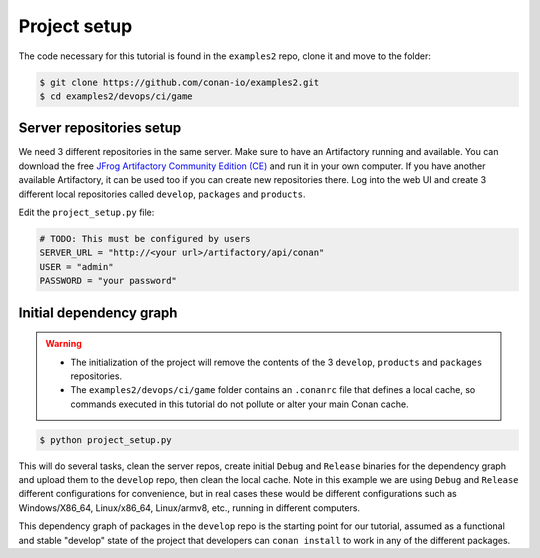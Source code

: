 Project setup
=============

The code necessary for this tutorial is found in the ``examples2`` repo, clone it and 
move to the folder:


.. code-block:: bash

    $ git clone https://github.com/conan-io/examples2.git
    $ cd examples2/devops/ci/game


Server repositories setup
-------------------------

We need 3 different repositories in the same server. Make sure to have an Artifactory running and available. You can download the free  `JFrog Artifactory Community Edition (CE) <https://conan.io/downloads.html>`_ and run it in your own computer. If you have another available Artifactory, it can be used too if you can create new repositories there. Log into the web UI and create 3 different local repositories called ``develop``, ``packages`` and ``products``.

Edit the ``project_setup.py`` file:

.. code-block:: python
        
    # TODO: This must be configured by users
    SERVER_URL = "http://<your url>/artifactory/api/conan"
    USER = "admin"
    PASSWORD = "your password"


Initial dependency graph
------------------------

.. warning::

    - The initialization of the project will remove the contents of the 3 ``develop``, ``products`` and ``packages`` repositories.
    - The ``examples2/devops/ci/game`` folder contains an ``.conanrc`` file that defines a local cache, so commands executed in this tutorial do not pollute or alter your main Conan cache.


.. code-block:: bash

    $ python project_setup.py

This will do several tasks, clean the server repos, create initial ``Debug`` and ``Release`` binaries for the dependency graph and upload them to the ``develop`` repo, then clean the local cache. Note in this example we are using ``Debug`` and ``Release`` different configurations for convenience, but in real cases these would be different configurations such as Windows/X86_64, Linux/x86_64, Linux/armv8, etc., running
in different computers.

This dependency graph of packages in the ``develop`` repo is the starting point for our tutorial, assumed as a functional and stable "develop" state of the project that developers can ``conan install`` to work in any of the different packages.

.. graphviz::
    :align: center

    digraph repositories {
        node [fillcolor="lightskyblue", style=filled, shape=box]
        rankdir="LR"; 
        subgraph cluster_0 {
                label="Packages server";
                style=filled;
                color=lightgrey;
                subgraph cluster_1 {
                label = "packages\n repository" 
                shape = "box";
                style=filled;
                color=lightblue;
                "packages" [style=invis];
                }
                subgraph cluster_2 {
                label = "products\n repository" 
                shape = "box";
                style=filled;
                color=lightblue;
                "products" [style=invis];
                } 
                subgraph cluster_3 {
                rankdir="BT";
                shape = "box";
                label = "develop repository";
                color=lightblue;
                rankdir="BT";
        
                node [fillcolor="lightskyblue", style=filled, shape=box]
                "game/1.0" -> "engine/1.0" -> "ai/1.0" -> "mathlib/1.0";
                "engine/1.0" -> "graphics/1.0" -> "mathlib/1.0";
                "mapviewer/1.0" -> "graphics/1.0";
                "game/1.0" [fillcolor="lightgreen"];
                "mapviewer/1.0" [fillcolor="lightgreen"];
                }
                {
                edge[style=invis];
                "packages" -> "products" -> "game/1.0" ; 
                rankdir="BT";    
                }
        }
    }
